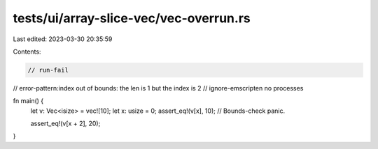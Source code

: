 tests/ui/array-slice-vec/vec-overrun.rs
=======================================

Last edited: 2023-03-30 20:35:59

Contents:

.. code-block:: rs

    // run-fail
// error-pattern:index out of bounds: the len is 1 but the index is 2
// ignore-emscripten no processes

fn main() {
    let v: Vec<isize> = vec![10];
    let x: usize = 0;
    assert_eq!(v[x], 10);
    // Bounds-check panic.

    assert_eq!(v[x + 2], 20);
}


